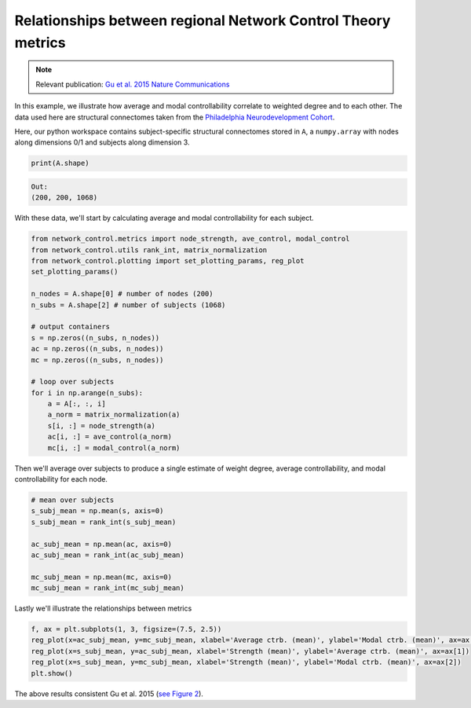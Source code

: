 .. _metric_correlations:

Relationships between regional Network Control Theory metrics
=============================================================

.. note::
    :class: sphx-glr-download-link-note

    Relevant publication: `Gu et al. 2015 Nature Communications <https://www.nature.com/articles/ncomms9414.pdf>`_

In this example, we illustrate how average and modal controllability correlate to weighted degree and to each other.
The data used here are structural connectomes taken from the
`Philadelphia Neurodevelopment Cohort <https://www.sciencedirect.com/science/article/pii/S1053811913008331?via%3Dihub>`_.

Here, our python workspace contains subject-specific structural connectomes stored in ``A``, a ``numpy.array``
with nodes along dimensions 0/1 and subjects along dimension 3.

.. code-block:: default

    print(A.shape)

.. code-block:: none

    Out:
    (200, 200, 1068)

With these data, we'll start by calculating average and modal controllability for each subject.

.. code-block:: default

    from network_control.metrics import node_strength, ave_control, modal_control
    from network_control.utils rank_int, matrix_normalization
    from network_control.plotting import set_plotting_params, reg_plot
    set_plotting_params()

    n_nodes = A.shape[0] # number of nodes (200)
    n_subs = A.shape[2] # number of subjects (1068)

    # output containers
    s = np.zeros((n_subs, n_nodes))
    ac = np.zeros((n_subs, n_nodes))
    mc = np.zeros((n_subs, n_nodes))

    # loop over subjects
    for i in np.arange(n_subs):
        a = A[:, :, i]
        a_norm = matrix_normalization(a)
        s[i, :] = node_strength(a)
        ac[i, :] = ave_control(a_norm)
        mc[i, :] = modal_control(a_norm)

Then we'll average over subjects to produce a single estimate of weight degree, average controllability, and modal
controllability for each node.

.. code-block:: default

    # mean over subjects
    s_subj_mean = np.mean(s, axis=0)
    s_subj_mean = rank_int(s_subj_mean)

    ac_subj_mean = np.mean(ac, axis=0)
    ac_subj_mean = rank_int(ac_subj_mean)

    mc_subj_mean = np.mean(mc, axis=0)
    mc_subj_mean = rank_int(mc_subj_mean)

Lastly we'll illustrate the relationships between metrics

.. code-block:: default

    f, ax = plt.subplots(1, 3, figsize=(7.5, 2.5))
    reg_plot(x=ac_subj_mean, y=mc_subj_mean, xlabel='Average ctrb. (mean)', ylabel='Modal ctrb. (mean)', ax=ax[0])
    reg_plot(x=s_subj_mean, y=ac_subj_mean, xlabel='Strength (mean)', ylabel='Average ctrb. (mean)', ax=ax[1])
    reg_plot(x=s_subj_mean, y=mc_subj_mean, xlabel='Strength (mean)', ylabel='Modal ctrb. (mean)', ax=ax[2])
    plt.show()

.. image:: ./metric_correlations.png
    :align: center

The above results consistent Gu et al. 2015
(`see Figure 2 <https://www.nature.com/articles/ncomms9414.pdf>`_).
